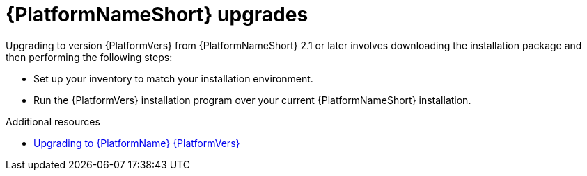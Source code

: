 

[id="aap-upgrades_{context}"]

= {PlatformNameShort} upgrades

Upgrading to version {PlatformVers} from {PlatformNameShort} 2.1 or later involves downloading the installation package and then performing the following steps:

* Set up your inventory to match your installation environment.
* Run the {PlatformVers} installation program over your current {PlatformNameShort} installation.

[role="_additional-resources"]
.Additional resources
* <<aap-upgrading-platform,Upgrading to {PlatformName} {PlatformVers}>>
